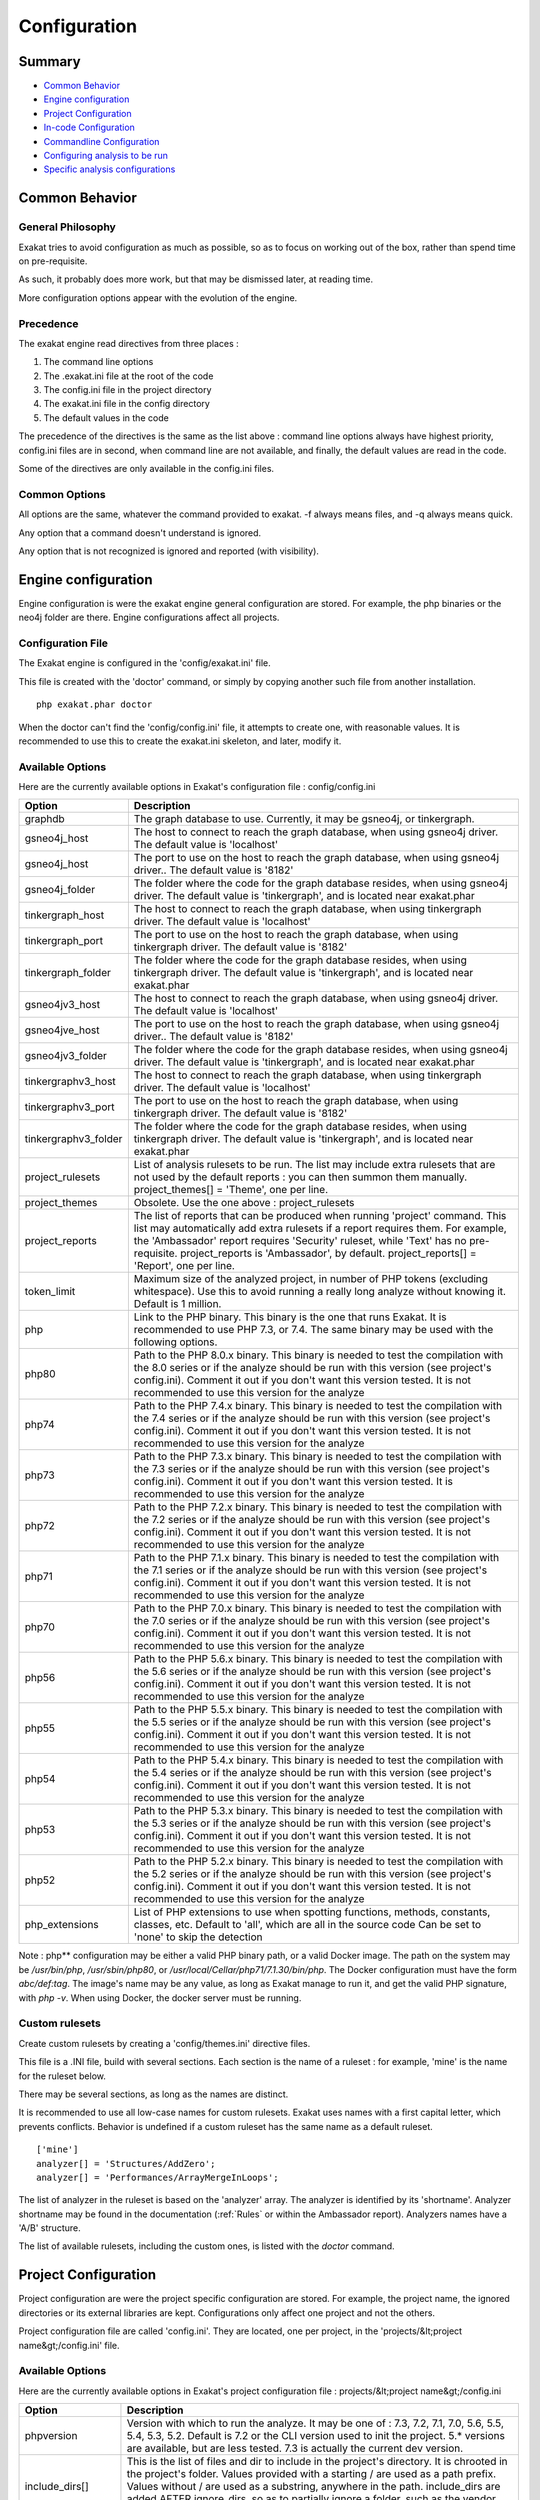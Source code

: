 .. _Configuration:

Configuration
*************

Summary
-------

* `Common Behavior`_
* `Engine configuration`_
* `Project Configuration`_
* `In-code Configuration`_
* `Commandline Configuration`_
* `Configuring analysis to be run`_
* `Specific analysis configurations`_

Common Behavior
---------------

General Philosophy
##################
Exakat tries to avoid configuration as much as possible, so as to focus on working out of the box, rather than spend time on pre-requisite.

As such, it probably does more work, but that may be dismissed later, at reading time.

More configuration options appear with the evolution of the engine.

Precedence
##########

The exakat engine read directives from three places :

1. The command line options
2. The .exakat.ini file at the root of the code
3. The config.ini file in the project directory
4. The exakat.ini file in the config directory
5. The default values in the code


The precedence of the directives is the same as the list above : command line options always have highest priority, config.ini files are in second, when command line are not available, and finally, the default values are read in the code.

Some of the directives are only available in the config.ini files.

Common Options
###############
 
All options are the same, whatever the command provided to exakat. -f always means files, and -q always means quick. 

Any option that a command doesn't understand is ignored. 

Any option that is not recognized is ignored and reported (with visibility).

Engine configuration
--------------------

Engine configuration is were the exakat engine general configuration are stored. For example, the php binaries or the neo4j folder are there. Engine configurations affect all projects.

Configuration File
##################

The Exakat engine is configured in the 'config/exakat.ini' file. 

This file is created with the 'doctor' command, or simply by copying another such file from another installation.

::

   php exakat.phar doctor

When the doctor can't find the 'config/config.ini' file, it attempts to create one, with reasonable values. It is recommended to use this to create the exakat.ini skeleton, and later, modify it.

Available Options
#################

Here are the currently available options in Exakat's configuration file : config/config.ini

+----------------------+-------------------------------------------------------------------------------------------+
| Option               | Description                                                                               |
+======================+===========================================================================================+
| graphdb              | The graph database to use.                                                                |
|                      | Currently, it may be gsneo4j, or tinkergraph.                                             |
+----------------------+-------------------------------------------------------------------------------------------+
| gsneo4j_host         | The host to connect to reach the graph database, when using gsneo4j driver.               |
|                      | The default value is 'localhost'                                                          |
+----------------------+-------------------------------------------------------------------------------------------+
| gsneo4j_host         | The port to use on the host to reach the graph database, when using gsneo4j driver..      |
|                      | The default value is '8182'                                                               |
+----------------------+-------------------------------------------------------------------------------------------+
| gsneo4j_folder       | The folder where the code for the graph database resides, when using gsneo4j driver.      |
|                      | The default value is 'tinkergraph', and is located near exakat.phar                       |
+----------------------+-------------------------------------------------------------------------------------------+
| tinkergraph_host     | The host to connect to reach the graph database, when using tinkergraph driver.           |
|                      | The default value is 'localhost'                                                          |
+----------------------+-------------------------------------------------------------------------------------------+
| tinkergraph_port     | The port to use on the host to reach the graph database, when using tinkergraph driver.   |
|                      | The default value is '8182'                                                               |
+----------------------+-------------------------------------------------------------------------------------------+
| tinkergraph_folder   | The folder where the code for the graph database resides, when using tinkergraph driver.  |
|                      | The default value is 'tinkergraph', and is located near exakat.phar                       |
+----------------------+-------------------------------------------------------------------------------------------+
| gsneo4jv3_host       | The host to connect to reach the graph database, when using gsneo4j driver.               |
|                      | The default value is 'localhost'                                                          |
+----------------------+-------------------------------------------------------------------------------------------+
| gsneo4jve_host       | The port to use on the host to reach the graph database, when using gsneo4j driver..      |
|                      | The default value is '8182'                                                               |
+----------------------+-------------------------------------------------------------------------------------------+
| gsneo4jv3_folder     | The folder where the code for the graph database resides, when using gsneo4j driver.      |
|                      | The default value is 'tinkergraph', and is located near exakat.phar                       |
+----------------------+-------------------------------------------------------------------------------------------+
| tinkergraphv3_host   | The host to connect to reach the graph database, when using tinkergraph driver.           |
|                      | The default value is 'localhost'                                                          |
+----------------------+-------------------------------------------------------------------------------------------+
| tinkergraphv3_port   | The port to use on the host to reach the graph database, when using tinkergraph driver.   |
|                      | The default value is '8182'                                                               |
+----------------------+-------------------------------------------------------------------------------------------+
| tinkergraphv3_folder | The folder where the code for the graph database resides, when using tinkergraph driver.  |
|                      | The default value is 'tinkergraph', and is located near exakat.phar                       |
+----------------------+-------------------------------------------------------------------------------------------+
| project_rulesets     | List of analysis rulesets to be run. The list may include extra rulesets that are not     |
|                      | used by the default reports : you can then summon them manually.                          |
|                      | project_themes[] = 'Theme', one per line.                                                 |
+----------------------+-------------------------------------------------------------------------------------------+
| project_themes       | Obsolete. Use the one above : project_rulesets                                            |
+----------------------+-------------------------------------------------------------------------------------------+
| project_reports      | The list of reports that can be produced when running 'project' command.                  |
|                      | This list may automatically add extra rulesets if a report requires them. For example,    |
|                      | the 'Ambassador' report requires 'Security' ruleset, while 'Text' has no pre-requisite.   |
|                      | project_reports is 'Ambassador', by default.                                              |
|                      | project_reports[] = 'Report', one per line.                                               |
+----------------------+-------------------------------------------------------------------------------------------+
| token_limit          | Maximum size of the analyzed project, in number of PHP tokens (excluding whitespace).     |
|                      | Use this to avoid running a really long analyze without knowing it.                       |
|                      | Default is 1 million.                                                                     |
+----------------------+-------------------------------------------------------------------------------------------+
| php                  | Link to the PHP binary. This binary is the one that runs Exakat. It is recommended to use |
|                      | PHP 7.3, or 7.4. The same binary may be used with the following options.                  |
+----------------------+-------------------------------------------------------------------------------------------+
| php80                | Path to the PHP 8.0.x binary. This binary is needed to test the compilation with the 8.0  |
|                      | series or if the analyze should be run with this version (see project's config.ini).      |
|                      | Comment it out if you don't want this version tested. It is not recommended to use this   |
|                      | version for the analyze                                                                   |
+----------------------+-------------------------------------------------------------------------------------------+
| php74                | Path to the PHP 7.4.x binary. This binary is needed to test the compilation with the 7.4  |
|                      | series or if the analyze should be run with this version (see project's config.ini).      |
|                      | Comment it out if you don't want this version tested. It is not recommended to use this   |
|                      | version for the analyze                                                                   |
+----------------------+-------------------------------------------------------------------------------------------+
| php73                | Path to the PHP 7.3.x binary. This binary is needed to test the compilation with the 7.3  |
|                      | series or if the analyze should be run with this version (see project's config.ini).      |
|                      | Comment it out if you don't want this version tested. It is recommended to use this       |
|                      | version for the analyze                                                                   |
+----------------------+-------------------------------------------------------------------------------------------+
| php72                | Path to the PHP 7.2.x binary. This binary is needed to test the compilation with the 7.2  |
|                      | series or if the analyze should be run with this version (see project's config.ini).      |
|                      | Comment it out if you don't want this version tested. It is not recommended to use this   |
|                      | version for the analyze                                                                   |
+----------------------+-------------------------------------------------------------------------------------------+
| php71                | Path to the PHP 7.1.x binary. This binary is needed to test the compilation with the 7.1  |
|                      | series or if the analyze should be run with this version (see project's config.ini).      |
|                      | Comment it out if you don't want this version tested. It is not recommended to use this   |
|                      | version for the analyze                                                                   |
+----------------------+-------------------------------------------------------------------------------------------+
| php70                | Path to the PHP 7.0.x binary. This binary is needed to test the compilation with the 7.0  |
|                      | series or if the analyze should be run with this version (see project's config.ini).      |
|                      | Comment it out if you don't want this version tested. It is not recommended to use this   |
|                      | version for the analyze                                                                   |
+----------------------+-------------------------------------------------------------------------------------------+
| php56                | Path to the PHP 5.6.x binary. This binary is needed to test the compilation with the 5.6  |
|                      | series or if the analyze should be run with this version (see project's config.ini).      |
|                      | Comment it out if you don't want this version tested. It is not recommended to use this   |
|                      | version for the analyze                                                                   |
+----------------------+-------------------------------------------------------------------------------------------+
| php55                | Path to the PHP 5.5.x binary. This binary is needed to test the compilation with the 5.5  |
|                      | series or if the analyze should be run with this version (see project's config.ini).      |
|                      | Comment it out if you don't want this version tested. It is not recommended to use this   |
|                      | version for the analyze                                                                   |
+----------------------+-------------------------------------------------------------------------------------------+
| php54                | Path to the PHP 5.4.x binary. This binary is needed to test the compilation with the 5.4  |
|                      | series or if the analyze should be run with this version (see project's config.ini).      |
|                      | Comment it out if you don't want this version tested. It is not recommended to use this   |
|                      | version for the analyze                                                                   |
+----------------------+-------------------------------------------------------------------------------------------+
| php53                | Path to the PHP 5.3.x binary. This binary is needed to test the compilation with the 5.3  |
|                      | series or if the analyze should be run with this version (see project's config.ini).      |
|                      | Comment it out if you don't want this version tested. It is not recommended to use this   |
|                      | version for the analyze                                                                   |
+----------------------+-------------------------------------------------------------------------------------------+
| php52                | Path to the PHP 5.2.x binary. This binary is needed to test the compilation with the 5.2  |
|                      | series or if the analyze should be run with this version (see project's config.ini).      |
|                      | Comment it out if you don't want this version tested. It is not recommended to use this   |
|                      | version for the analyze                                                                   |
+----------------------+-------------------------------------------------------------------------------------------+
| php_extensions       | List of PHP extensions to use when spotting functions, methods, constants, classes, etc.  |
|                      | Default to 'all', which are all in the source code                                        |
|                      | Can be set to 'none' to skip the detection                                                |
+----------------------+-------------------------------------------------------------------------------------------+

Note : php** configuration may be either a valid PHP binary path, or a valid Docker image. The path on the system may be `/usr/bin/php`, `/usr/sbin/php80`, or `/usr/local/Cellar/php71/7.1.30/bin/php`. The Docker configuration must have the form `abc/def:tag`. The image's name may be any value, as long as Exakat manage to run it, and get the valid PHP signature, with `php -v`. When using Docker, the docker server must be running. 

Custom rulesets
###############

Create custom rulesets by creating a 'config/themes.ini' directive files. 

This file is a .INI file, build with several sections. Each section is the name of a ruleset : for example, 'mine' is the name for the ruleset below. 

There may be several sections, as long as the names are distinct. 

It is recommended to use all low-case names for custom rulesets. Exakat uses names with a first capital letter, which prevents conflicts. Behavior is undefined if a custom ruleset has the same name as a default ruleset.

:: 

    ['mine']
    analyzer[] = 'Structures/AddZero';
    analyzer[] = 'Performances/ArrayMergeInLoops';


The list of analyzer in the ruleset is based on the 'analyzer' array. The analyzer is identified by its 'shortname'. Analyzer shortname may be found in the documentation (:ref:`Rules` or within the Ambassador report). Analyzers names have a 'A/B' structure.

The list of available rulesets, including the custom ones, is listed with the `doctor` command.

Project Configuration
---------------------

Project configuration are were the project specific configuration are stored. For example, the project name, the ignored directories or its external libraries are kept. Configurations only affect one project and not the others.

Project configuration file are called 'config.ini'. They are located, one per project, in the 'projects/&lt;project name&gt;/config.ini' file. 

Available Options
#################

Here are the currently available options in Exakat's project configuration file : projects/&lt;project name&gt;/config.ini

+-----------------------+-------------------------------------------------------------------------------------------+
| Option                | Description                                                                               |
+=======================+===========================================================================================+
| phpversion            | Version with which to run the analyze.                                                    |
|                       | It may be one of : 7.3, 7.2, 7.1, 7.0, 5.6, 5.5, 5.4, 5.3, 5.2.                           |
|                       | Default is 7.2 or the CLI version used to init the project.                               |
|                       | 5.* versions are available, but are less tested.                                          |
|                       | 7.3 is actually the current dev version.                                                  |
+-----------------------+-------------------------------------------------------------------------------------------+
| include_dirs[]        | This is the list of files and dir to include in the project's directory. It is chrooted   |
|                       | in the project's folder. Values provided with a starting / are used as a path prefix.     |
|                       | Values without / are used as a substring, anywhere in the path.                           |
|                       | include_dirs are added AFTER ignore_dirs, so as to partially ignore a folder, such as     |
|                       | the vendor folder from composer.                                                          |
+-----------------------+-------------------------------------------------------------------------------------------+
| ignore_dirs[]         | This is the list of files and dir to ignore in the project's directory. It is chrooted in |
|                       | the project's folder. Values provided with a starting / are used as a path prefix. Values |
|                       | without / are used as a substring, anywhere in the path.                                  |
+-----------------------+-------------------------------------------------------------------------------------------+
| ignore_dirs[]         | This is the list of files and dir to ignore in the project's directory. It is chrooted in |
|                       | the project's folder. Values provided with a starting / are used as a path prefix. Values |
|                       | without / are used as a substring, anywhere in the path.                                  |
+-----------------------+-------------------------------------------------------------------------------------------+
| file_extensions       | This is the list of file extensions that is considered as PHP scripts. All others are     |
|                       | ignored. All files bearing those extensions are subject to check, though they are         |
|                       | scanned first for PHP tags before being analyzed. The extensions are comma separated,     |
|                       | without dot.                                                                              |
|                       | The default are : php, php3, inc, tpl, phtml, tmpl, phps, ctp                             |
+-----------------------+-------------------------------------------------------------------------------------------+
| project_name          | This is the project name, as it appears at the top left in the Ambassador report.         |
+-----------------------+-------------------------------------------------------------------------------------------+
| project_url           | This is the repository URL for the project. It is used to get the source for the project. |
+-----------------------+-------------------------------------------------------------------------------------------+
| project_vcs           | This is the VCS used to fetch the project source.                                         |
+-----------------------+-------------------------------------------------------------------------------------------+
| project_description   | This is the description of the project.                                                   |
+-----------------------+-------------------------------------------------------------------------------------------+
| project_packagist     | This is the packagist name for the code, when the code is fetched with composer.          |
+-----------------------+-------------------------------------------------------------------------------------------+

Adding/Excluding files
----------------------

ignore_dirs and include_dirs are the option used to select files within a folder. Here are some tips to choose 

* From the full list of files, ignore_dirs[] is applied, then include_dirs is applied. The remaining list is processed.
* ignore one file : 
  `ignore_dirs[] = "/path/to/file.php"`

* ignore one dir : 
  `ignore_dirs[] = "/path/to/dir/"`

* ignore siblings but include one dir : 
  `ignore_dirs[] = "/path/to/parent/";`
  `include_dirs[] = "/path/to/parent/dir/"`

* ignore every name containing 'test' : 
  `ignore_dirs[] = "test";`

* only include one dir (and exclude the rest): 
  `include_dirs[] = "/path/to/dir/";`

* omitting include_dirs defaults to `"include_dirs[] = ""`
* omitting ignore_dirs defaults to `"ignore_dirs[] = ""`
* including or ignoring files multiple times only has effect once

include_dirs has priority over the `config.cache` configuration file. If a folder has been marked for exclusion in the `config.cache` file, it may be forced to be included by configuring its value with include_dirs in the `config.ini` file. 


In-code Configuration
---------------------

In-code configuration is a configuration file that sits at the root of the code. When exakat finds it, it uses it for in-code auditing.

The file is `.exakat.yaml`, and is a valid YAML file. `.exakat.yml` is also valid, but not recommended.

In case the file is found but not valid, Exakat reverts to default values. 

Unrecognized values are ignored. 

Exakat in-code example
######################
:: 

    project: exakat
    project_name: exakat
    project_rulesets: 
    - my_ruleset
    - Security
    project_report: 
    - Ambassador
    file_extensions: php,php3,phtml
    include_dirs: 
      - /
    ignore_dirs: 
      - /tests
      - /vendor
      - /docs
      - /media
    ignore_rules:
      - Structures/AddZero
    rulesets: 
      my_ruleset: 
          - Structures/AddZero
          - Structures/MultiplyByOne


Exakat in-code skeleton
#######################

Copy-paste this YAML code into a file called `.exakat.yaml`, located at the root of your repository.

:: 

    file_extensions: php,php3,phtml
    project: <project short name>
    project_name: <project name, as displayed in reports>
    project_rulesets: 
    - <list of rulesets to apply>
    - Analysis
    file_extensions: php,php3,phtml
    project_report: 
    - <list of reports to build>
    - Ambassador
    include_dirs: 
      - /
    ignore_rules:
      - 
    ignore_dirs: 
      - /tests
      - /vendor
      - /docs
      - /media


Available Options
#################

Here are the currently available options in Exakat's project configuration file : projects/&lt;project name&gt;/config.ini

+-----------------------+-------------------------------------------------------------------------------------------+
| Option                | Description                                                                               |
+=======================+===========================================================================================+
| include_dirs[]        | This is the list of files and dir to include in the project's directory. It is chrooted   |
|                       | in the project's folder. Values provided with a starting / are used as a path prefix.     |
|                       | Values without / are used as a substring, anywhere in the path.                           |
|                       | include_dirs are added AFTER ignore_dirs, so as to partially ignore a folder, such as     |
|                       | the vendor folder from composer.                                                          |
+-----------------------+-------------------------------------------------------------------------------------------+
| ignore_dirs[]         | This is the list of files and dir to ignore in the project's directory. It is chrooted in |
|                       | the project's folder. Values provided with a starting / are used as a path prefix. Values |
|                       | without / are used as a substring, anywhere in the path.                                  |
+-----------------------+-------------------------------------------------------------------------------------------+
| ignore_rules[]        | The rules mentioned in this list are ignored when running the audit. Rules are ignored    |
|                       | after loading the rulesets configuration : as such, it is possible to ignore rules inside |
|                       | a ruleset, without ignoring the whole ruleset.                                            |
|                       | The rules in this list are Exakat's short name : ignore_rules[] = "Structures/AddZero"    |
+-----------------------+-------------------------------------------------------------------------------------------+
| file_extensions       | This is the list of file extensions that is considered as PHP scripts. All others are     |
|                       | ignored. All files bearing those extensions are subject to check, though they are         |
|                       | scanned first for PHP tags before being analyzed. The extensions are comma separated,     |
|                       | without dot.                                                                              |
|                       | The default are : php, php3, inc, tpl, phtml, tmpl, phps, ctp                             |
+-----------------------+-------------------------------------------------------------------------------------------+
| project_name          | This is the project name, as it appears at the top left in the Ambassador report.         |
+-----------------------+-------------------------------------------------------------------------------------------+
| project_url           | This is the repository URL for the project. It is used to get the source for the project. |
+-----------------------+-------------------------------------------------------------------------------------------+
| project_vcs           | This is the VCS used to fetch the project source.                                         |
+-----------------------+-------------------------------------------------------------------------------------------+
| project_description   | This is the description of the project.                                                   |
+-----------------------+-------------------------------------------------------------------------------------------+
| project_packagist     | This is the packagist name for the code, when the code is fetched with composer.          |
+-----------------------+-------------------------------------------------------------------------------------------+



Commandline Configuration
-------------------------

Commandline configurations are detailled with each command, in the _Commands section.


Specific analysis configurations
--------------------------------

Some analyzer may be configured individually. Those parameters are then specific to one analyzer, and it only affects their behavior. 

Analyzers may be configured in the `project/*/config.ini`; they may also be configured globally in the `config/exakat.ini` file.

:ref:`Array() / [  ] Consistence <array()-/-[--]-consistence>`
  + array_ratio : 10

    + Percentage of arrays in one of the syntaxes, to trigger the other syntax as a violation. 
:ref:`Too Many Array Dimensions <too-many-array-dimensions>`
  + maxDimensions : 3

    + Number of valid dimensions in an array.
:ref:`Custom Class Usage <custom-class-usage>`
  + forbiddenClasses : 

    + List of classes to be avoided
:ref:`Cancel Common Method <cancel-common-method>`
  + cancelThreshold : 75

    + Minimal number of cancelled methods to suggest the cancellation of the parent.
:ref:`Could Be Parent Method <could-be-parent-method>`
  + minChildren : 4

    + Minimal number of children using this method.
:ref:`Fossilized Method <fossilized-method>`
  + fossilizationThreshold : 6

    + Minimal number of overwriting methods to consider a method difficult to update.
:ref:`Make Magic Concrete <make-magic-concrete>`
  + magicMemberUsage : 1

    + Minimal number of magic member usage across the code, to trigger a concrete property.
:ref:`Too Many Children <too-many-children>`
  + childrenClassCount : 15

    + Threshold for too many children classes for one class.
:ref:`Too Many Dereferencing <too-many-dereferencing>`
  + tooManyDereferencing : 7

    + Maximum number of dereferencing.
:ref:`Too Many Finds <too-many-finds>`
  + minimumFinds : 5

    + Minimal number of prefixed methods to report.
:ref:`Too Many Finds <too-many-finds>`
  + findPrefix : find

    + list of prefix to use when detecting the 'find'. Comma-separated list, case insensitive. 
:ref:`Too Many Injections <too-many-injections>`
  + injectionsCount : 5

    + Threshold for too many injected parameters for one class.
:ref:`Large Try Block <large-try-block>`
  + tryBlockMaxSize : 5

    + Maximal number of expressions in the try block.
:ref:`Missing Include <missing-include>`
  + constant_or_variable_name : 100

    + Literal value to be used when including files. For example, by configuring 'Files_MissingInclude["HOME_DIR"] = "/tmp/myDir/";', then 'include HOME_DIR . "my_class.php"; will be actually be used as '/tmp/myDir/my_class.php'. Constants must be configured with their correct case. Variable must be configured with their initial '$'. Configure any number of variable and constant names.
:ref:`Could Make A Function <could-make-a-function>`
  + centralizeThreshold : 8

    + Minimal number of calls of the function with one common argument.
:ref:`Hardcoded Passwords <hardcoded-passwords>`
  + passwordsKeys : password_keys.json

    + List of array index and property names that shall be checked for potential secret key storages.
:ref:`Prefix And Suffixes With Typehint <prefix-and-suffixes-with-typehint>`
  + prefixedType : prefixedType['is'] = 'bool';
prefixedType['has'] = 'bool';
prefixedType['set'] = 'void';
prefixedType['list'] = 'array';

    + List of prefixes and their expected returntype
:ref:`Prefix And Suffixes With Typehint <prefix-and-suffixes-with-typehint>`
  + suffixedType : prefixedType['list'] = 'bool';
prefixedType['int'] = 'int';
prefixedType['string'] = 'string';
prefixedType['name'] = 'string';
prefixedType['description'] = 'string';
prefixedType['id'] = 'int';
prefixedType['uuid'] = '\Uuid';

    + List of suffixes and their expected returntype
:ref:`Too Many Local Variables <too-many-local-variables>`
  + tooManyLocalVariableThreshold : 15

    + Minimal number of variables in one function or method to report.
:ref:`Too Many Parameters <too-many-parameters>`
  + parametersCount : 8

    + Minimal number of parameters to report.
:ref:`Too Much Indented <too-much-indented>`
  + indentationAverage : 1

    + Minimal average of indentation in a method to report. Default is 1.0, which means that the method is on average at one level of indentation or more.
:ref:`Too Much Indented <too-much-indented>`
  + minimumSize : 3

    + Minimal number of expressions in a method to apply this analysis.
:ref:`Abstract Away <abstract-away>`
  + abstractableCalls : 

    + Functions that shouldn't be called directly, unless in a method.
:ref:`Abstract Away <abstract-away>`
  + abstractableClasses : 

    + Classes that shouldn't be instantiated directly, unless in a method.
:ref:`Memoize MagicCall <memoize-magiccall>`
  + minMagicCallsToGet : 2

    + Minimal number of calls of a magic property to make it worth locally caching.
:ref:`PHP Keywords As Names <php-keywords-as-names>`
  + reservedNames : 

    + Other reserved names : all in a string, comma separated.
:ref:`PHP Keywords As Names <php-keywords-as-names>`
  + allowedNames : 

    + PHP reserved names that can be used in the code. All in a string, comma separated.
:ref:`Too Many Native Calls <too-many-native-calls>`
  + nativeCallCounts : 3

    + Number of native calls found inside another call.
:ref:`Keep Files Access Restricted <keep-files-access-restricted>`
  + filePrivileges : 0777

    + List of forbidden file modes (comma separated).
:ref:`Should Use Prepared Statement <should-use-prepared-statement>`
  + queryMethod : query_methods.json

    + Methods that call a query.
:ref:`Long Arguments <long-arguments>`
  + codeTooLong : 100

    + Minimum size of a functioncall or a methodcall to be considered too long.
:ref:`Too Long A Block <too-long-a-block>`
  + longBlock : 200

    + Size of a block for it to be too long. A block is commanded by a for, foreach, while, do...while, if/then else structure.
:ref:`Max Level Of Nesting <max-level-of-nesting>`
  + maxLevel : 4

    + Maximum level of nesting for control flow structures in one scope. 
:ref:`Nested Ifthen <nested-ifthen>`
  + nestedIfthen : 3

    + Maximal number of acceptable nesting of if-then structures
:ref:`@ Operator <@-operator>`
  + authorizedFunctions : noscream_functions.json

    + Functions that are authorized to sports a @.
:ref:`Duplicate Literal <duplicate-literal>`
  + minDuplicate : 15

    + Minimal number of duplication before the literal is reported.



Configuring analysis to be run
------------------------------

Exakat builds a list of analysis to run, based on two directives : `project_reports` and `projects_themes`. Both are list of rulesets. Unknown rulesets are omitted. 

project_reports makes sure you can extract those reports, while `projects_themes` allow you to build reports a la carte later, and avoid running the whole audit again.

Required rulesets
#################
First, analysis are very numerous, and it is very tedious to sort them by hand. Exakat only handles 'themes' which are groups of analysis. There are several list of rulesets available by default, and it is possible to customize those lists. 

When using the `projects_themes` directive, you can configure which rulesets must be processed by exakat, each time a 'project' command is run. Those rulesets are always run. 

Report-needed rulesets
######################

Reports are build based on results found during the auditing phase. Some reports, like 'Ambassador' or 'Drillinstructor' needs the results of specific rulesets. Others, like 'Text' or 'Json' build reports at the last moment. 

As such, exakat uses the project_reports directive to collect the list of necessary rulesets, and add them to the `projects_themes` results. 

Late reports
############

It is possible de extract a report, even if the configuration has not been explicitly set for it. 

For example, it is possible to build the Owasp report after telling exakat to build a 'Ambassador' report, as Ambassador includes all the analysis needed for Owasp. On the other hand, the contrary is not true : one can't get the Ambassador report after running exakat for the Owasp report, as Owasp only covers the security rulesets, and Ambassador requires other rulesets. 

Recommendations
###############

* The 'Ambassador' report has all the classic rulesets, it's the most comprehensive choice. 
* To collect everything possible, use the ruleset 'All'. It's also the longest-running ruleset of all. 
* To get one report, simply configure project_report with that report. 
* You may configure several rulesets, like 'Security', 'Suggestions', 'CompatibilityPHP73', and later extract independant results with the 'Text' or 'Json' format.
* If you just want one compulsory report and two optional reports (total of three), simply configure all of them with project_report. It's better to produce extra reports, than run again a whole audit to collect missing informations. 
* It is possible to configure customized rulesets, and use them in project_rulesets
* Excluding one analyzer is not supported. Use custom rulesets to build a new one instead. 

Example
#######

::

    project_reports[] = 'Drillinstructor';
    project_reports[] = 'Owasp';

    project_themes[] = 'Security';
    project_themes[] = 'Suggestions';
    

With that configuration, the Drillinstructor and the Owasp report are created automatically when running 'project'. Use the following command to get the specific rulesets ; 

::

    php exakat.phar report -p <project> -format Text -T Security -v 
    

Check Install
-------------

Once the prerequisite are installed, it is advised to run to check if all is found : 

`php exakat.phar doctor`

After this run, you may edit 'config/config.ini' to change some of the default values. Most of the time, the default values will be OK for a quick start.
